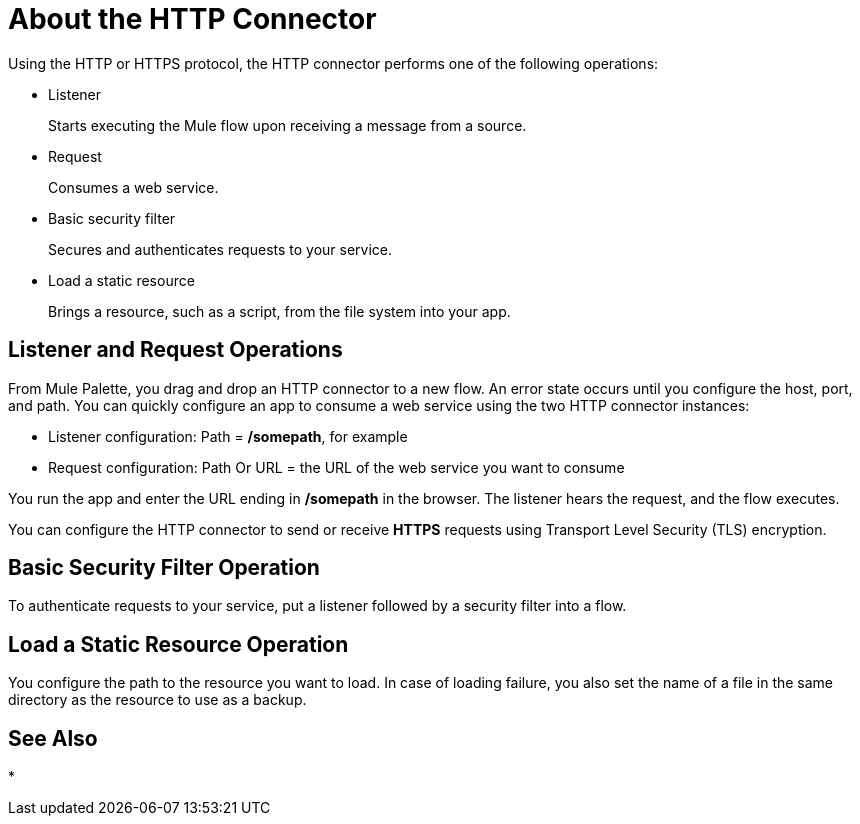 = About the HTTP Connector
:keywords: anypoint studio, esb, connectors, http, https, http headers, query parameters, rest, raml

Using the HTTP or HTTPS protocol, the HTTP connector performs one of the following operations:

* Listener
+
Starts executing the Mule flow upon receiving a message from a source.
+
* Request
+
Consumes a web service.
+
* Basic security filter
+
Secures and authenticates requests to your service.
+
* Load a static resource
+
Brings a resource, such as a script, from the file system into your app.

== Listener and Request Operations

From Mule Palette, you drag and drop an HTTP connector to a new flow. An error state occurs until you configure the host, port, and path. You can quickly configure an app to consume a web service using the two HTTP connector instances:

* Listener configuration: Path = */somepath*, for example
* Request configuration: Path Or URL = the URL of the web service you want to consume

You run the app and enter the URL ending in */somepath* in the browser. The listener hears the request, and the flow executes.

You can configure the HTTP connector to send or receive *HTTPS* requests using Transport Level Security (TLS) encryption.

== Basic Security Filter Operation

To authenticate requests to your service, put a listener followed by a security filter into a flow.

== Load a Static Resource Operation

You configure the path to the resource you want to load. In case of loading failure, you also set the name of a file in the same directory as the resource to use as a backup. 


== See Also

* 
